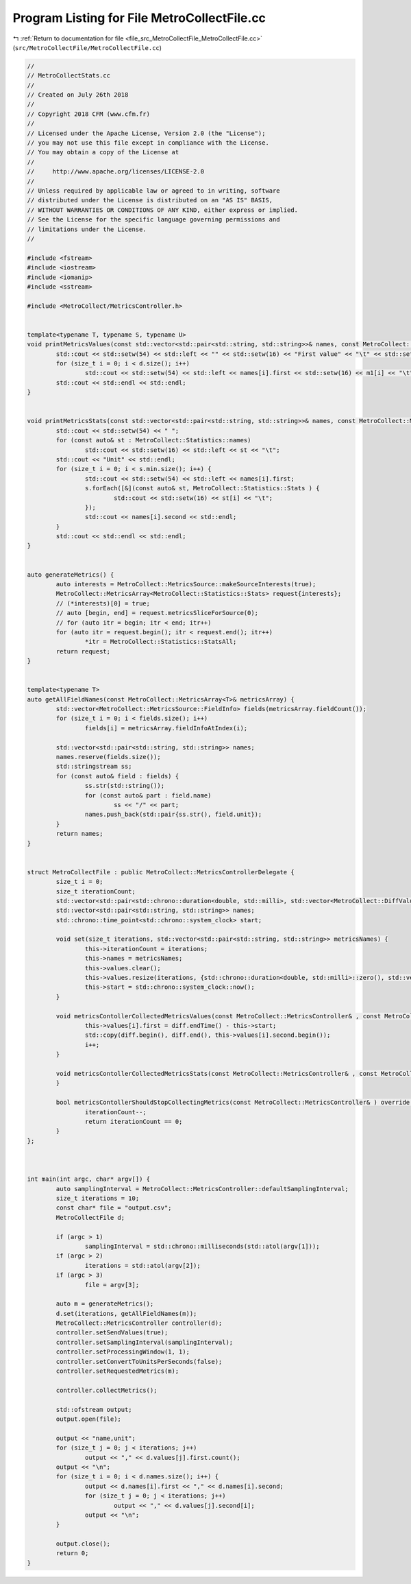 
.. _program_listing_file_src_MetroCollectFile_MetroCollectFile.cc:

Program Listing for File MetroCollectFile.cc
============================================

|exhale_lsh| :ref:`Return to documentation for file <file_src_MetroCollectFile_MetroCollectFile.cc>` (``src/MetroCollectFile/MetroCollectFile.cc``)

.. |exhale_lsh| unicode:: U+021B0 .. UPWARDS ARROW WITH TIP LEFTWARDS

.. code-block:: none

   //
   // MetroCollectStats.cc
   //
   // Created on July 26th 2018
   //
   // Copyright 2018 CFM (www.cfm.fr)
   //
   // Licensed under the Apache License, Version 2.0 (the "License");
   // you may not use this file except in compliance with the License.
   // You may obtain a copy of the License at
   //
   //     http://www.apache.org/licenses/LICENSE-2.0
   //
   // Unless required by applicable law or agreed to in writing, software
   // distributed under the License is distributed on an "AS IS" BASIS,
   // WITHOUT WARRANTIES OR CONDITIONS OF ANY KIND, either express or implied.
   // See the License for the specific language governing permissions and
   // limitations under the License.
   //
   
   #include <fstream>
   #include <iostream>
   #include <iomanip>
   #include <sstream>
   
   #include <MetroCollect/MetricsController.h>
   
   
   template<typename T, typename S, typename U>
   void printMetricsValues(const std::vector<std::pair<std::string, std::string>>& names, const MetroCollect::MetricsArray<T>& m1, const MetroCollect::MetricsArray<S>& m2, const MetroCollect::MetricsArray<U>& d) {
           std::cout << std::setw(54) << std::left << "" << std::setw(16) << "First value" << "\t" << std::setw(16) << "Second value" << "\t" << std::setw(16) << "Evolution" << "Unit" << std::endl;
           for (size_t i = 0; i < d.size(); i++)
                   std::cout << std::setw(54) << std::left << names[i].first << std::setw(16) << m1[i] << "\t" << std::setw(16) << m2[i] << "\t" << std::setw(16) << d[i] << names[i].second << std::endl;
           std::cout << std::endl << std::endl;
   }
   
   
   void printMetricsStats(const std::vector<std::pair<std::string, std::string>>& names, const MetroCollect::MetricsController::MetricsStats& s) {
           std::cout << std::setw(54) << " ";
           for (const auto& st : MetroCollect::Statistics::names)
                   std::cout << std::setw(16) << std::left << st << "\t";
           std::cout << "Unit" << std::endl;
           for (size_t i = 0; i < s.min.size(); i++) {
                   std::cout << std::setw(54) << std::left << names[i].first;
                   s.forEach([&](const auto& st, MetroCollect::Statistics::Stats ) {
                           std::cout << std::setw(16) << st[i] << "\t";
                   });
                   std::cout << names[i].second << std::endl;
           }
           std::cout << std::endl << std::endl;
   }
   
   
   auto generateMetrics() {
           auto interests = MetroCollect::MetricsSource::makeSourceInterests(true);
           MetroCollect::MetricsArray<MetroCollect::Statistics::Stats> request{interests};
           // (*interests)[0] = true;
           // auto [begin, end] = request.metricsSliceForSource(0);
           // for (auto itr = begin; itr < end; itr++)
           for (auto itr = request.begin(); itr < request.end(); itr++)
                   *itr = MetroCollect::Statistics::StatsAll;
           return request;
   }
   
   
   template<typename T>
   auto getAllFieldNames(const MetroCollect::MetricsArray<T>& metricsArray) {
           std::vector<MetroCollect::MetricsSource::FieldInfo> fields(metricsArray.fieldCount());
           for (size_t i = 0; i < fields.size(); i++)
                   fields[i] = metricsArray.fieldInfoAtIndex(i);
   
           std::vector<std::pair<std::string, std::string>> names;
           names.reserve(fields.size());
           std::stringstream ss;
           for (const auto& field : fields) {
                   ss.str(std::string());
                   for (const auto& part : field.name)
                           ss << "/" << part;
                   names.push_back(std::pair{ss.str(), field.unit});
           }
           return names;
   }
   
   
   struct MetroCollectFile : public MetroCollect::MetricsControllerDelegate {
           size_t i = 0;                                                                                                   
           size_t iterationCount;                                                                                  
           std::vector<std::pair<std::chrono::duration<double, std::milli>, std::vector<MetroCollect::DiffValueType>>> values;             
           std::vector<std::pair<std::string, std::string>> names;                 
           std::chrono::time_point<std::chrono::system_clock> start;               
   
           void set(size_t iterations, std::vector<std::pair<std::string, std::string>> metricsNames) {
                   this->iterationCount = iterations;
                   this->names = metricsNames;
                   this->values.clear();
                   this->values.resize(iterations, {std::chrono::duration<double, std::milli>::zero(), std::vector<MetroCollect::DiffValueType>(metricsNames.size())});
                   this->start = std::chrono::system_clock::now();
           }
   
           void metricsContollerCollectedMetricsValues(const MetroCollect::MetricsController& , const MetroCollect::MetricsDiffArray& diff, const MetroCollect::MetricsDataArray& , const MetroCollect::MetricsDataArray& ) override {
                   this->values[i].first = diff.endTime() - this->start;
                   std::copy(diff.begin(), diff.end(), this->values[i].second.begin());
                   i++;
           }
   
           void metricsContollerCollectedMetricsStats(const MetroCollect::MetricsController& , const MetroCollect::MetricsController::MetricsStats& ) override {
           }
   
           bool metricsContollerShouldStopCollectingMetrics(const MetroCollect::MetricsController& ) override {
                   iterationCount--;
                   return iterationCount == 0;
           }
   };
   
   
   
   int main(int argc, char* argv[]) {
           auto samplingInterval = MetroCollect::MetricsController::defaultSamplingInterval;
           size_t iterations = 10;
           const char* file = "output.csv";
           MetroCollectFile d;
   
           if (argc > 1)
                   samplingInterval = std::chrono::milliseconds(std::atol(argv[1]));
           if (argc > 2)
                   iterations = std::atol(argv[2]);
           if (argc > 3)
                   file = argv[3];
   
           auto m = generateMetrics();
           d.set(iterations, getAllFieldNames(m));
           MetroCollect::MetricsController controller(d);
           controller.setSendValues(true);
           controller.setSamplingInterval(samplingInterval);
           controller.setProcessingWindow(1, 1);
           controller.setConvertToUnitsPerSeconds(false);
           controller.setRequestedMetrics(m);
   
           controller.collectMetrics();
   
           std::ofstream output;
           output.open(file);
   
           output << "name,unit";
           for (size_t j = 0; j < iterations; j++)
                   output << "," << d.values[j].first.count();
           output << "\n";
           for (size_t i = 0; i < d.names.size(); i++) {
                   output << d.names[i].first << "," << d.names[i].second;
                   for (size_t j = 0; j < iterations; j++)
                           output << "," << d.values[j].second[i];
                   output << "\n";
           }
   
           output.close();
           return 0;
   }
